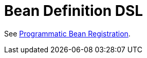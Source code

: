 [[kotlin-bean-definition-dsl]]
= Bean Definition DSL

See xref:core/beans/java/programmatic-bean-registration.adoc[Programmatic Bean Registration].
